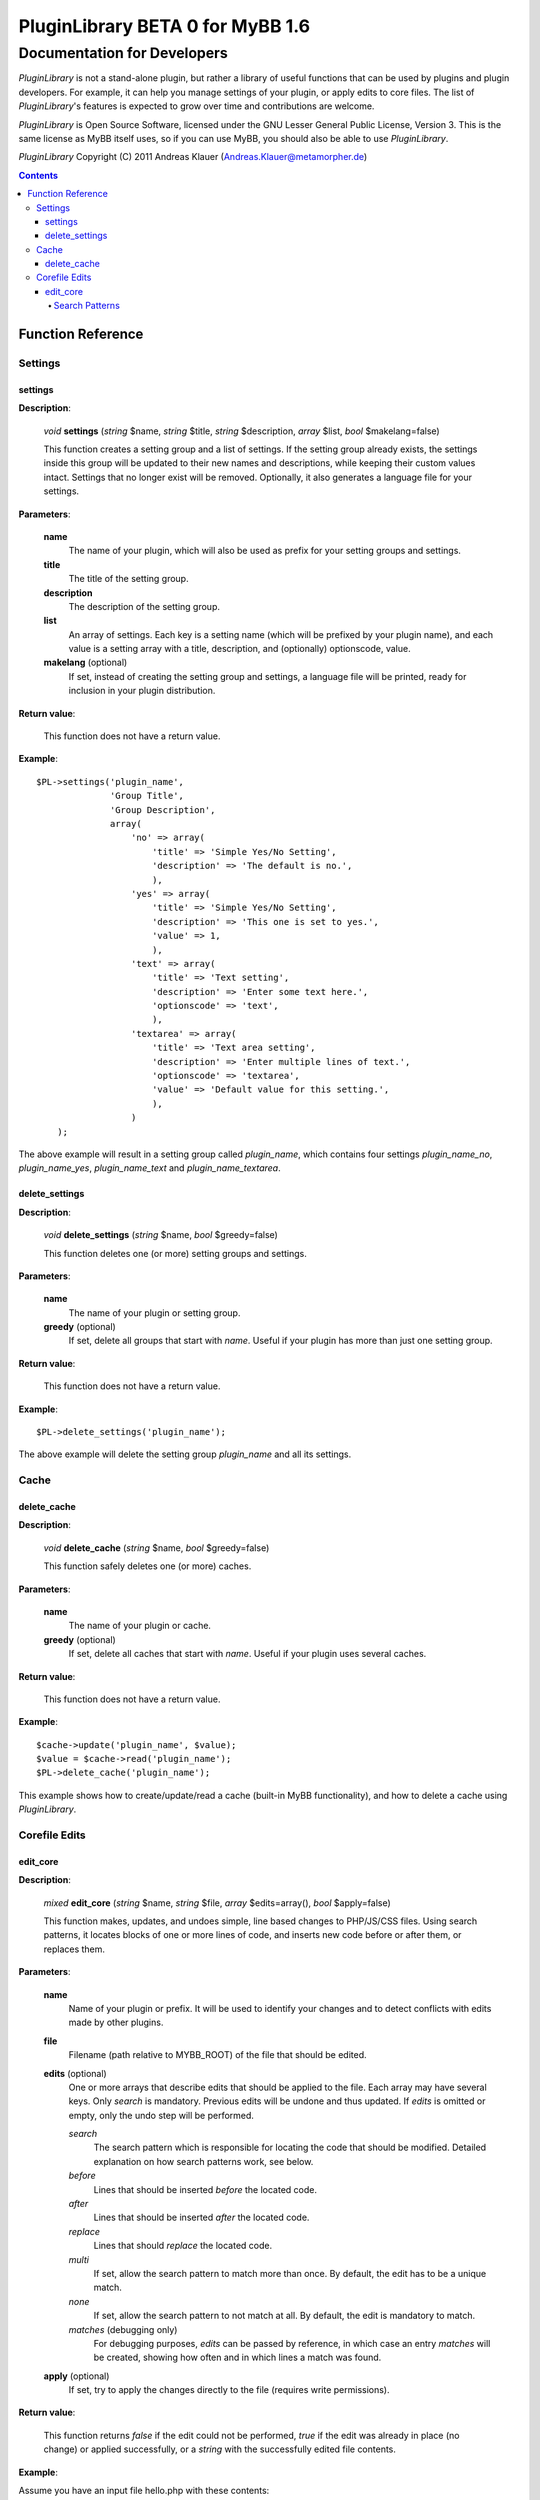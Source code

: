 =================================
PluginLibrary BETA 0 for MyBB 1.6
=================================

----------------------------
Documentation for Developers
----------------------------

*PluginLibrary* is not a stand-alone plugin, but rather a library of
useful functions that can be used by plugins and plugin developers.
For example, it can help you manage settings of your plugin, or apply
edits to core files. The list of *PluginLibrary*'s features is
expected to grow over time and contributions are welcome.

*PluginLibrary* is Open Source Software, licensed under the
GNU Lesser General Public License, Version 3. This is the same
license as MyBB itself uses, so if you can use MyBB, you should
also be able to use *PluginLibrary*.

*PluginLibrary* Copyright (C) 2011 Andreas Klauer (Andreas.Klauer@metamorpher.de)

.. contents::

Function Reference
==================

Settings
########

settings
--------

**Description**:

  *void* **settings** (*string* $name, *string* $title, *string* $description, *array* $list, *bool* $makelang=false)

  This function creates a setting group and a list of settings.
  If the setting group already exists, the settings inside this group
  will be updated to their new names and descriptions, while keeping
  their custom values intact. Settings that no longer exist will be
  removed. Optionally, it also generates a language file for your settings.

**Parameters**:

  **name**
    The name of your plugin, which will also be used as prefix for your
    setting groups and settings.

  **title**
    The title of the setting group.

  **description**
    The description of the setting group.

  **list**
    An array of settings. Each key is a setting name (which will be
    prefixed by your plugin name), and each value is a setting array
    with a title, description, and (optionally) optionscode, value.

  **makelang** (optional)
    If set, instead of creating the setting group and settings, a language
    file will be printed, ready for inclusion in your plugin distribution.

**Return value**:

  This function does not have a return value.

**Example**::

  $PL->settings('plugin_name',
                'Group Title',
                'Group Description',
                array(
                    'no' => array(
                        'title' => 'Simple Yes/No Setting',
                        'description' => 'The default is no.',
                        ),
                    'yes' => array(
                        'title' => 'Simple Yes/No Setting',
                        'description' => 'This one is set to yes.',
                        'value' => 1,
                        ),
                    'text' => array(
                        'title' => 'Text setting',
                        'description' => 'Enter some text here.',
                        'optionscode' => 'text',
                        ),
                    'textarea' => array(
                        'title' => 'Text area setting',
                        'description' => 'Enter multiple lines of text.',
                        'optionscode' => 'textarea',
                        'value' => 'Default value for this setting.',
                        ),
                    )
      );

The above example will result in a setting group called *plugin_name*,
which contains four settings *plugin_name_no*, *plugin_name_yes*,
*plugin_name_text* and *plugin_name_textarea*.

delete_settings
---------------

**Description**:

  *void* **delete_settings** (*string* $name, *bool* $greedy=false)

  This function deletes one (or more) setting groups and settings.

**Parameters**:

  **name**
    The name of your plugin or setting group.

  **greedy** (optional)
    If set, delete all groups that start with *name*.
    Useful if your plugin has more than just one setting group.

**Return value**:

  This function does not have a return value.

**Example**::

  $PL->delete_settings('plugin_name');

The above example will delete the setting group *plugin_name* and all its settings.

Cache
#####

delete_cache
------------

**Description**:

  *void* **delete_cache** (*string* $name, *bool* $greedy=false)

  This function safely deletes one (or more) caches.

**Parameters**:

  **name**
    The name of your plugin or cache.

  **greedy** (optional)
    If set, delete all caches that start with *name*.
    Useful if your plugin uses several caches.

**Return value**:

  This function does not have a return value.

**Example**::

  $cache->update('plugin_name', $value);
  $value = $cache->read('plugin_name');
  $PL->delete_cache('plugin_name');

This example shows how to create/update/read a cache (built-in MyBB
functionality), and how to delete a cache using *PluginLibrary*.

Corefile Edits
##############

edit_core
---------

**Description**:

  *mixed* **edit_core** (*string* $name, *string* $file, *array* $edits=array(), *bool* $apply=false)

  This function makes, updates, and undoes simple, line based changes to PHP/JS/CSS files.
  Using search patterns, it locates blocks of one or more lines of code, and inserts new code
  before or after them, or replaces them.

**Parameters**:

  **name**
    Name of your plugin or prefix. It will be used to identify your changes and to detect
    conflicts with edits made by other plugins.

  **file**
    Filename (path relative to MYBB_ROOT) of the file that should be edited.

  **edits** (optional)
    One or more arrays that describe edits that should be applied to the file.
    Each array may have several keys. Only *search* is mandatory. Previous
    edits will be undone and thus updated. If *edits* is omitted or empty,
    only the undo step will be performed.

    *search*
      The search pattern which is responsible for locating the code that should be modified.
      Detailed explanation on how search patterns work, see below.

    *before*
      Lines that should be inserted *before* the located code.

    *after*
      Lines that should be inserted *after* the located code.

    *replace*
      Lines that should *replace* the located code.

    *multi*
      If set, allow the search pattern to match more than once.
      By default, the edit has to be a unique match.

    *none*
      If set, allow the search pattern to not match at all.
      By default, the edit is mandatory to match.

    *matches* (debugging only)
      For debugging purposes, *edits* can be passed by reference, in which case
      an entry *matches* will be created, showing how often and in which lines
      a match was found.

  **apply** (optional)
    If set, try to apply the changes directly to the file (requires write permissions).

**Return value**:

  This function returns *false* if the edit could not be performed, *true* if
  the edit was already in place (no change) or applied successfully, or a
  *string* with the successfully edited file contents.

**Example**:

Assume you have an input file hello.php with these contents::

  <?php
  function hello_world()
  {
      echo "Hello world!";
  }
  ?>

If you want to change it to say "Hello PluginLibrary!" instead, you can edit it::

  $PL->edit_core('plugin_name', 'hello.php',
                 array('search' => 'echo "Hello world!";',
                       'replace' => 'echo "Hello PluginLibrary!";'),
                 true);

If the file could be written to, it should then look like this::

  <?php
  function hello_world()
  {
  /* - PL:plugin_name - /*     echo "Hello world!";
  /* + PL:plugin_name + */ echo "Hello PluginLibrary!";
  }
  ?>

Search Patterns
:::::::::::::::

A search pattern is an array of strings. A single string may also be used
instead of an array with just one element. The strings do not have special
characters, instead they are matched literally. For a pattern to match, each
string has to match in the order of the array, however there may be any
amount of characters between strings. A search pattern always finds the
smallest possible match.

In other words, the following search pattern::

  array('foo', 'bar', 'baz')

Would be roughly equivalent to this regular expression::

  foo.*bar.*baz

Here's how the above search pattern would match the following text:

  | foo bar foo bar
  | bar **foo** baz **bar** foo
  | and finally **baz**
  | followed by more foo bar.

Another example using the search pattern array('{', '}'):

  | function foobar($foo, $bar)
  | {
  |     if($foo > $bar)
  |     **{**
  |         foo($bar);
  |         bar($foo);
  |     **}**
  | }

Instead of matching the outer functions parentheses, it matches the inner
ones because that match is smaller. However, it does not matter how much
code there is between { } and what it looks like, and in most files there
are { } everywhere, so this match is not very useful.

When designing your pattern, you should make sure that all elements
you're matching are where you expect them to be, so you can achieve
a unique, concise match. A missing, but ambigous element, especially
at the beginning or end of the pattern, can cause the match to be a
much larger region than you intended. Going back to the first
example, if the **baz** you were looking for was missing, but if there
was another **baz** later on in the file, the match could also look
like this:

  | bar **foo** baz **bar** foo
  | ...a thousand lines that do not contain foo or baz...
  | and finally not the **baz** you were looking for

You have to choose your patterns carefully, as you would do with regular expressions.

.. function
   --------

   **Description**:

     *void* **function** (*type* $param)

     Description of the function.

   **Parameters**:

     **param**
       Explanation of the param.

   **Return value**:

     Explanation of the return value.

   **Example**::

     $PL->function('example');

   Description of the example.
